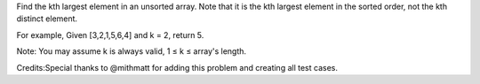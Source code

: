 Find the kth largest element in an unsorted array. Note that it is the
kth largest element in the sorted order, not the kth distinct element.

For example, Given [3,2,1,5,6,4] and k = 2, return 5.

Note: You may assume k is always valid, 1 ≤ k ≤ array's length.

Credits:Special thanks to @mithmatt for adding this problem and creating
all test cases.
